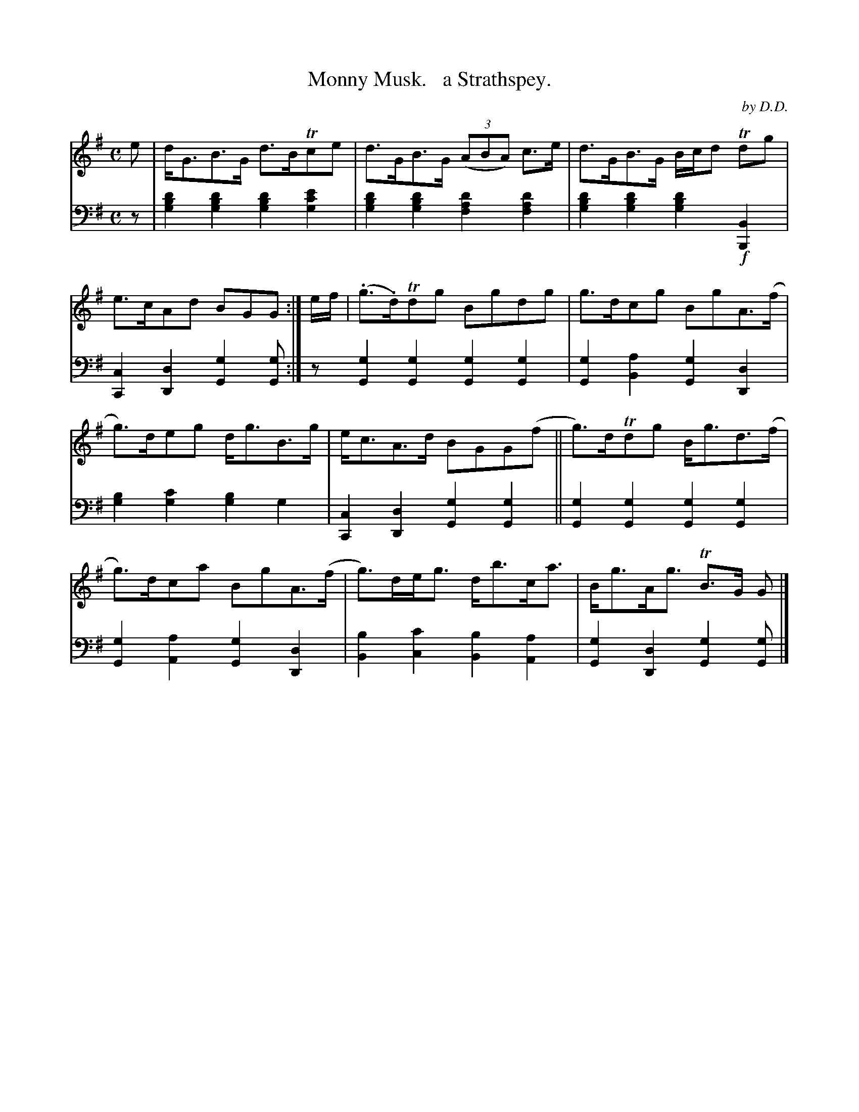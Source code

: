 X: 1103
T: Monny Musk.   a Strathspey.
C: by D.D.
%R: strathspey
B: Niel Gow & Sons "Complete Repository" v.1 p.10 #3
Z: 2021 John Chambers <jc:trillian.mit.edu>
M: C
L: 1/8
K: G
% - - - - - - - - - -
% Voice 1 formatted for proofreading.
V: 1 staves=2
e |\
d<GB>G d>BTce | d>GB>G (3(ABA) c>e | d>GB>G B/c/d Tdg | e>cAd BGG :| e/f/ | (.g>.d)Tdg Bgdg | g>dcg BgA>(f |
g)>deg d<gB>g | e<cA>d BGG(f || g)>dTdg B<gd>(f | g)>dca BgA>(f | g)>de<g d<bc<a | B<gA<g TB>G G |]
% - - - - - - - - - -
% Voice 2 preserves the book's staff layout.
V: 2 clef=bass middle=d
z | [g2b2d'2][g2b2d'2] [g2b2d'2][g2c'2e'2] | [g2b2d'2][g2b2d'2] [f2a2d'2][f2a2d'2] |\
[g2b2d'2][g2b2d'2] [g2b2d'2]!f![B,2B2] | [C2c2][D2d2] [G2g2][Gg] :|\
z [G2g2][G2g2] [G2g2][G2g2] | [G2g2][B2a2] [G2g2][D2d2] |
[g2b2][g2c'2] [g2b2]g2 | [C2c2][D2d2] [G2g2][G2g2] ||\
[G2g2][G2g2] [G2g2][G2g2] | [G2g2][A2a2] [G2g2][D2d2] |\
[B2b2][c2c'2] [B2b2][A2a2] | [G2g2][D2d2] [G2g2][Gg] |]

